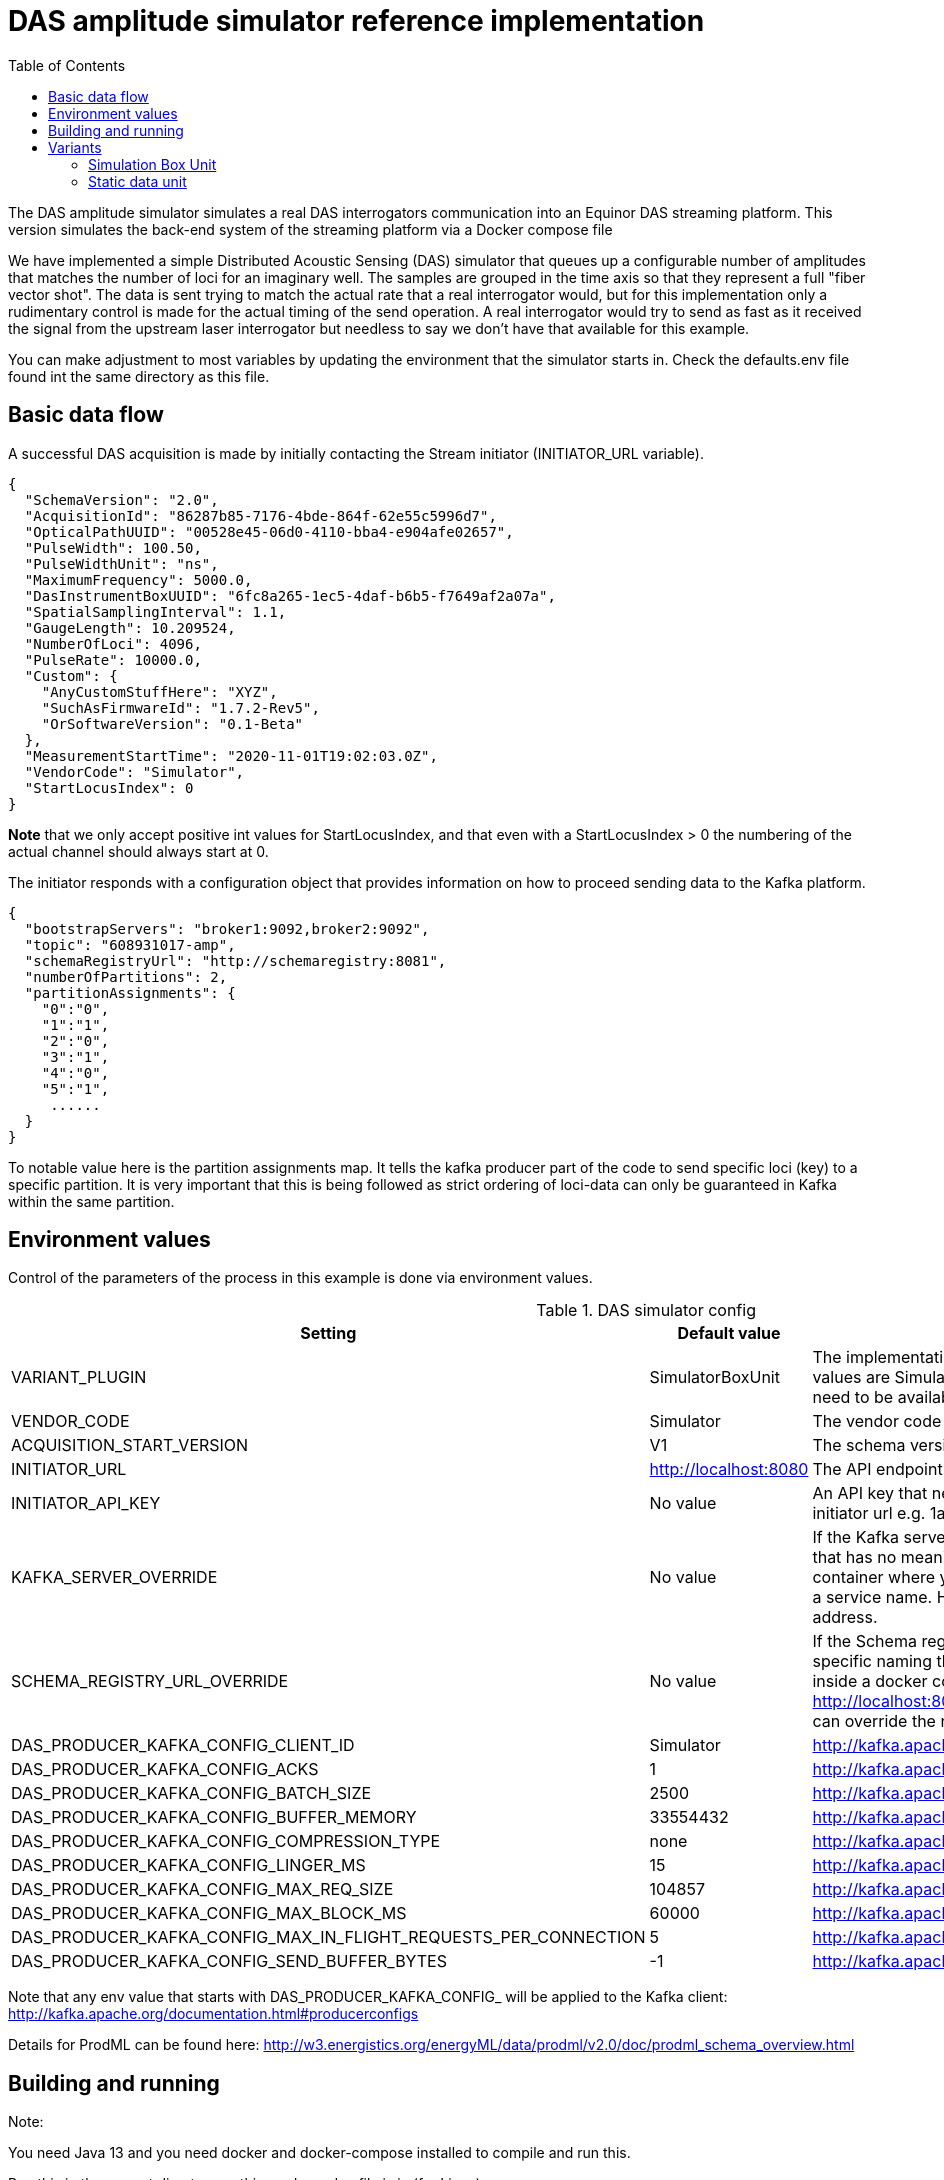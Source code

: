 :includedir: /
= DAS amplitude simulator reference implementation
:icons: font
:toc:


The DAS amplitude simulator simulates a real DAS interrogators communication into an Equinor DAS streaming
platform. This version simulates the back-end system of the streaming platform via a Docker compose file


We have implemented a simple Distributed Acoustic Sensing (DAS) simulator that queues up a configurable number of amplitudes that matches the number of loci for an
imaginary well. The samples are grouped in the time axis so that they represent a full "fiber vector shot".
The data is sent trying to match the actual rate that a real interrogator would, but for this implementation only a rudimentary
control is made for the actual timing of the send operation. A real interrogator would try to send as fast as it received the signal from the
upstream laser interrogator but needless to say we don't have that available for this example.

You can make adjustment to most variables by updating the environment that the simulator starts in. Check the defaults.env file
found int the same directory as this file.

== Basic data flow

A successful DAS acquisition is made by initially contacting the Stream initiator (INITIATOR_URL variable).
[source,json]
----
{
  "SchemaVersion": "2.0",
  "AcquisitionId": "86287b85-7176-4bde-864f-62e55c5996d7",
  "OpticalPathUUID": "00528e45-06d0-4110-bba4-e904afe02657",
  "PulseWidth": 100.50,
  "PulseWidthUnit": "ns",
  "MaximumFrequency": 5000.0,
  "DasInstrumentBoxUUID": "6fc8a265-1ec5-4daf-b6b5-f7649af2a07a",
  "SpatialSamplingInterval": 1.1,
  "GaugeLength": 10.209524,
  "NumberOfLoci": 4096,
  "PulseRate": 10000.0,
  "Custom": {
    "AnyCustomStuffHere": "XYZ",
    "SuchAsFirmwareId": "1.7.2-Rev5",
    "OrSoftwareVersion": "0.1-Beta"
  },
  "MeasurementStartTime": "2020-11-01T19:02:03.0Z",
  "VendorCode": "Simulator",
  "StartLocusIndex": 0
}
----
*Note* that we only accept positive int values for StartLocusIndex, and that even with a StartLocusIndex > 0 the numbering of the actual channel should always start at 0.

The initiator responds with a configuration object that provides information on how to proceed sending data to the Kafka platform.
[source,json]
----
{
  "bootstrapServers": "broker1:9092,broker2:9092",
  "topic": "608931017-amp",
  "schemaRegistryUrl": "http://schemaregistry:8081",
  "numberOfPartitions": 2,
  "partitionAssignments": {
    "0":"0",
    "1":"1",
    "2":"0",
    "3":"1",
    "4":"0",
    "5":"1",
     ......
  }
}
----
To notable value here is the partition assignments map. It tells the kafka producer part of the code to send specific loci (key)
to a specific partition. It is very important that this is being followed as strict ordering of loci-data can only be guaranteed in
Kafka within the same partition.

== Environment values
Control of the parameters of the process in this example is done via environment values.

.DAS simulator config
|===
|Setting |Default value |Description

|VARIANT_PLUGIN|SimulatorBoxUnit|The implementation producing data for simulation. Possible values are SimulatorBoxUnit and StaticDataUnit. The bean need to be available on classpath as it is loaded at runtime
|VENDOR_CODE| Simulator| The vendor code identifying the vendor
|ACQUISITION_START_VERSION| V1| The schema version used. Can be one of V1,V2
|INITIATOR_URL| http://localhost:8080| The API endpoint base URL for the stream initiation service.
|INITIATOR_API_KEY| No value| An API key that needs to be set in the service behind the initiator url e.g. 1aa111a11aa11a0a1a1aa1111a1a1a1a
|KAFKA_SERVER_OVERRIDE| No value| If the Kafka server is on a network that has a specific naming that has no meaning on the calling end (e.g. inside a docker container where you would use localhost:9092) you might get a service name. Here you can override the name with an IP address.
|SCHEMA_REGISTRY_URL_OVERRIDE| No value| If the Schema registry server is on a network that has a specific naming that has no meaning on the calling end (e.g. inside a docker container where you would use http://localhost:8081) you might get a service name. Here you can override the name with an IP address.
|DAS_PRODUCER_KAFKA_CONFIG_CLIENT_ID|Simulator| http://kafka.apache.org/documentation.html#producerconfigs
|DAS_PRODUCER_KAFKA_CONFIG_ACKS|1|  http://kafka.apache.org/documentation.html#producerconfigs
|DAS_PRODUCER_KAFKA_CONFIG_BATCH_SIZE|2500| http://kafka.apache.org/documentation.html#producerconfigs
|DAS_PRODUCER_KAFKA_CONFIG_BUFFER_MEMORY|33554432| http://kafka.apache.org/documentation.html#producerconfigs
|DAS_PRODUCER_KAFKA_CONFIG_COMPRESSION_TYPE|none| http://kafka.apache.org/documentation.html#producerconfigs
|DAS_PRODUCER_KAFKA_CONFIG_LINGER_MS|15| http://kafka.apache.org/documentation.html#producerconfigs
|DAS_PRODUCER_KAFKA_CONFIG_MAX_REQ_SIZE|104857| http://kafka.apache.org/documentation.html#producerconfigs
|DAS_PRODUCER_KAFKA_CONFIG_MAX_BLOCK_MS|60000| http://kafka.apache.org/documentation.html#producerconfigs
|DAS_PRODUCER_KAFKA_CONFIG_MAX_IN_FLIGHT_REQUESTS_PER_CONNECTION|5| http://kafka.apache.org/documentation.html#producerconfigs
|DAS_PRODUCER_KAFKA_CONFIG_SEND_BUFFER_BYTES|-1| http://kafka.apache.org/documentation.html#producerconfigs
|===

Note that any env value that starts with DAS_PRODUCER_KAFKA_CONFIG_ will be applied to the Kafka client: http://kafka.apache.org/documentation.html#producerconfigs

Details for ProdML can be found here: http://w3.energistics.org/energyML/data/prodml/v2.0/doc/prodml_schema_overview.html

== Building and running

Note:

You need Java 13 and you need docker and docker-compose installed to compile and run this.

Run this in the current directory as this readme.adoc file is in (for Linux):
[source,bash]
----
./mvnw clean install
docker-compose --env-file ./dependson-services/.env -f ./dependson-services/compose-kafka.yml up
source ./das-producer/defaults.env
java -jar ./das-producer/target/fiberoptics-das-simulator-<version>.jar
----

== Variants

=== Simulation Box Unit

Emulation of an interrogator with random data.

Config name: SimulatorBoxUnit
Config Options:
|===
|Setting |Default value |Description
|BOX_UUID| No value| the id (UUID) assigned by the stream initiator server.
|OPTICAL_PATH_UUID| No value| the id (UUID) assigned to the optical fiber where the data is requisitioned.
|GAUGE_LENGTH|10.209524| as pr ProdML
|SPATIAL_SAMPLING_INTERVAL| 1.1| as pr ProdML - distance between data channel(loci) on the fiber.
|PULSE_WIDTH| 100.50| as pr ProdML - laser pulse width
|START_LOCUS_INDEX| 0| the point (index as in integer) where locus (channel) 0 is on the fiber.
|PULSE_RATE| 10000| as pr ProdML - laser pulse rate.
|MAX_FREQ| 5000| as pr ProdML - max frequency available in signal (Nyquist).
|MIN_FREQ| 0| as pr ProdML - min frequency available in signal (Nyquist).
|NUMBER_OF_LOCI| No value| The total number of data channels that will be delivered
|DISABLE_THROTTLING| 0| Ignore the time interval between data as pr. sampling frequency and package size. Instead deliver data as fast as possible.
|AMPLITUDES_PR_PACKAGE|8192|The number of amplitude delivered pr Kafka message.
|NUMBER_OF_SHOTS| No value| Will override value set on SECONDS_TO_RUN to have a predefined number of shots sent
|SECONDS_TO_RUN| 120| Use this to limit the time the simulator should run. Can be overridden by NUMBER_OF_SHOTS
|===

=== Static data unit

An emulated interrogator that produces static data. Useful for testing that known data ends up as expected.
Config name: StaticDataUnit
Config Options:
|===
|Setting |Default value |Description
|BOX_UUID| No value| the id (UUID) assigned by the stream initiator server.
|OPTICAL_PATH_UUID| No value| the id (UUID) assigned to the optical fiber where the data is requisitioned.
|NUMBER_OF_LOCI| No value| The total number of data channels that will be delivered
|AMPLITUDES_PR_PACKAGE|8192|The number of amplitude delivered pr Kafka message.
|DISABLE_THROTTLING| 0| Ignore the time interval between data as pr. sampling frequency and package size. Instead deliver data as fast as possible.
|NUMBER_OF_SHOTS| No value| Will override value set on SECONDS_TO_RUN to have a predefined number of shots sent
|SECONDS_TO_RUN| 120| Use this to limit the time the simulator should run. Can be overridden by NUMBER_OF_SHOTS
|===

==== Data that can be used in the configuration of simulator box

Fiber optic path UUIDs:
[source,text]
----
00528e45-06d0-4110-bba4-e904afe02657
9f79c244-1fec-4c78-83f9-e4b001f1c40f
966a5bdb-c170-4c5b-b84c-6cfc201b3654
4ab4497f-a227-4347-85cf-35a47a8d6fde
083a625f-5f86-4ff2-8f07-11156d305262
20e963bb-5790-4f30-a8cc-6ee6d8c43977
fbbc72c7-e915-4a9f-ab0b-31d5eb61e459
300b8ec2-b809-47bc-9b9c-844400a08f0a
11708574-3e9b-43cb-bd88-cd092cf55dd1
0e3212e7-42d2-4862-978a-5f424772cec1
1dc1c586-3136-45fa-aeba-7a04aaa8a6d3
a6f7bad1-4873-4cb7-8069-ef808365d454
f6d8b766-7246-4bd6-aafb-95c4cd0da91c
9e554c66-faae-43cb-a684-c7cc4dada609
8f52928e-fd26-438f-82a8-4cb35d139de6
622fba2c-9db3-4427-8330-69b56949fdd8
39f18236-7be1-44a2-aa43-18b1c80729dd
11760dd4-c484-4ec8-bb78-963416841412
f0cd6585-fcd8-412f-b44f-698c0c3a9ac3
4409eac5-ffe7-4433-9e5c-d0e0e1c2f1b8
d55a69cc-a3e8-4c95-be94-6dcf3b1c04b6
6d31c0c8-e6bd-4229-8920-84726d2f4cdf
81d75148-cfa1-48b5-9743-cff7e815a257
125109a7-406f-49ba-8839-c7002c735a55
e8b1f64b-1de5-47eb-97bc-7d645bc97c50
e8ce7b82-c4c5-4cfd-820a-06dc73ea3c72
b63f430f-e20a-4930-8613-3e07c5c4d51e
f293fe65-80ce-4846-8b3e-bab530ecc083
b2b9f48e-b8d7-4a1d-9ddf-89fd1c913d94
4ef35ba7-6167-4f01-be50-6df5fc7dc7e5
e56af441-40c6-4d82-a664-5c5c7cea2c6d
2f985cc0-8ada-4428-8554-912b72d58e8a
1d01ff83-c751-4a45-b1f9-6dc9056290f8
2585e913-9d3e-4b33-b187-f6074d4e7bad
99ec2d16-1d54-4766-8351-0398e903f1db
843fb17a-cdfa-47af-8812-aef791697600
ec9e0f9f-7100-4207-81df-b1eabf99bbda
28a795d5-6250-42ca-94b9-e1803299199f
dd6184a6-a25f-4bfd-94f6-abab8412812a
70c58966-dc28-4182-829e-532a5e6ae23b
326c9650-27fe-4c72-96af-6cef612a370a
e22c9119-027c-438f-b8fa-51f23cbb5cb0
61edef00-17c1-4777-854f-a54bbcc900fb
c166895f-6c64-47b7-9e35-e68bd0d41948
11763a71-627f-4c25-a955-a8b59301e536
8f0c8e8e-2ed6-4e4b-9e19-3309b6af184a
2ebcc749-3b37-4fb8-8234-4a56d918a88c
1118e763-9d7c-4466-b126-0d64aee850a2
a24c5a9e-510f-45ef-8112-3c6e6469e9c4
----

Simulator box UUIDs:
[source,text]
----
6fc8a265-1ec5-4daf-b6b5-f7649af2a07a
1deb5d57-2fb9-418a-990b-4cf7252a0450
1deb5d57-3fb9-418a-990b-4cf7252a0451
1deb5d57-4fb9-418a-990b-4cf7252a0452
----
